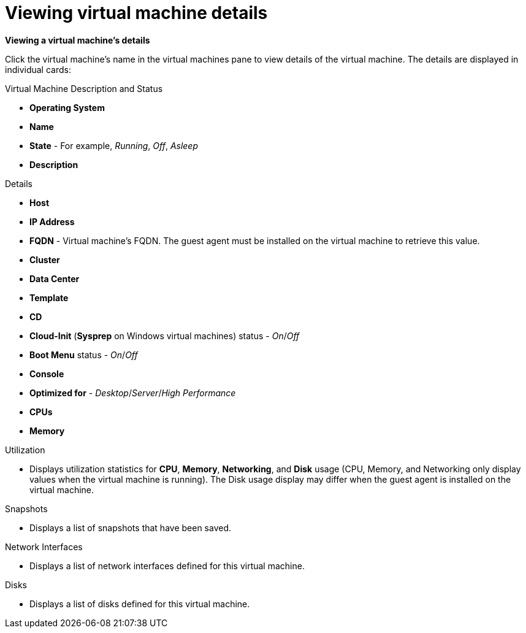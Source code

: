 :_content-type: PROCEDURE
[id="Viewing_virtual_machine_details"]
= Viewing virtual machine details

*Viewing a virtual machine's details*

Click the virtual machine's name in the virtual machines pane to view details of the virtual machine. The details are displayed in individual cards:

.Virtual Machine Description and Status
* *Operating System*
* *Name*
* *State* - For example, _Running_, _Off_, _Asleep_
* *Description*

.Details
* *Host*
* *IP Address*
* *FQDN* - Virtual machine's FQDN. The guest agent must be installed on the virtual machine to retrieve this value.
* *Cluster*
* *Data Center*
* *Template*
* *CD*
* *Cloud-Init* (*Sysprep* on Windows virtual machines) status - _On_/_Off_
* *Boot Menu* status - _On_/_Off_
* *Console*
* *Optimized for* - _Desktop_/_Server_/_High Performance_
* *CPUs*
* *Memory*

.Utilization
* Displays utilization statistics for *CPU*, *Memory*, *Networking*, and *Disk* usage (CPU, Memory, and Networking only display values when the virtual machine is running). The Disk usage display may differ when the guest agent is installed on the virtual machine.

.Snapshots
* Displays a list of snapshots that have been saved.

.Network Interfaces
* Displays a list of network interfaces defined for this virtual machine.

.Disks
* Displays a list of disks defined for this virtual machine.
